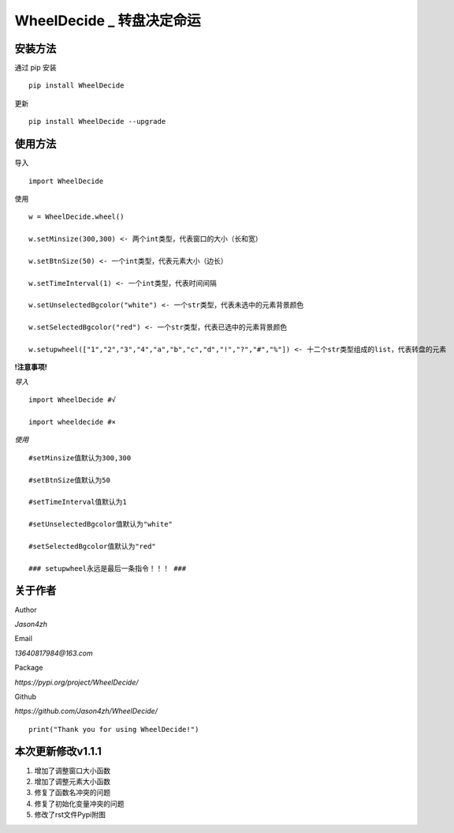 WheelDecide \_ 转盘决定命运
==================================

|License| |Pypi| |Author| |Github|

安装方法
--------

通过 pip 安装

::

   pip install WheelDecide

更新

::

   pip install WheelDecide --upgrade

使用方法
--------

导入

::

   import WheelDecide

使用

::

   w = WheelDecide.wheel()

   w.setMinsize(300,300) <- 两个int类型，代表窗口的大小（长和宽）

   w.setBtnSize(50) <- 一个int类型，代表元素大小（边长）

   w.setTimeInterval(1) <- 一个int类型，代表时间间隔

   w.setUnselectedBgcolor("white") <- 一个str类型，代表未选中的元素背景颜色

   w.setSelectedBgcolor("red") <- 一个str类型，代表已选中的元素背景颜色

   w.setupwheel(["1","2","3","4","a","b","c","d","!","?","#","%"]) <- 十二个str类型组成的list，代表转盘的元素


**!注意事项!**

*导入*
::

   import WheelDecide #√

   import wheeldecide #×

*使用*

::

   #setMinsize值默认为300,300

   #setBtnSize值默认为50

   #setTimeInterval值默认为1

   #setUnselectedBgcolor值默认为"white"

   #setSelectedBgcolor值默认为"red"

   ### setupwheel永远是最后一条指令！！！ ###
   
关于作者
--------
Author

*Jason4zh*

Email

*13640817984@163.com*

Package

*https://pypi.org/project/WheelDecide/*

Github

*https://github.com/Jason4zh/WheelDecide/*

::

   print("Thank you for using WheelDecide!")



本次更新修改v1.1.1
------------------

1. 增加了调整窗口大小函数

2. 增加了调整元素大小函数

3. 修复了函数名冲突的问题

4. 修复了初始化变量冲突的问题

5. 修改了rst文件Pypi附图

.. |License| image:: https://img.shields.io/badge/License-BSD-yellow
   :target: https://github.com/Jason4zh/WheelDecide/blob/main/LICENSE
.. |Pypi| image:: https://img.shields.io/badge/Pypi-v1.1-blue
   :target: https://pypi.org/project/WheelDecide
.. |Author| image:: https://img.shields.io/badge/Author-Jason4zh-green
   :target: https://pypi.org/user/Jason4zh
.. |Github| image:: https://img.shields.io/badge/Github-Jason4zh-red
   :target: https://github.com/Jason4zh/WheelDecide
